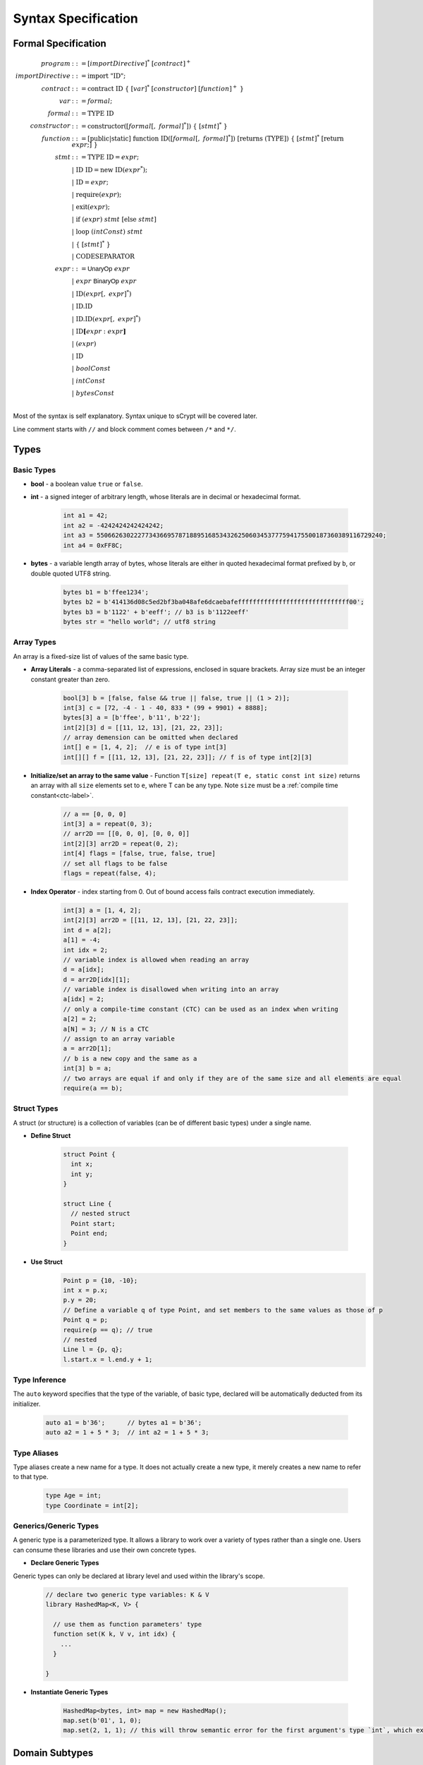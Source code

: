 ====================
Syntax Specification
====================

Formal Specification
====================
.. math::

    \begin{align*}
    program &::= [importDirective]^*\ [contract]^+\\
    importDirective &::= \mathrm{import}\ "\mathrm{ID}";\\
    contract &::= \mathrm{contract}\ \mathrm{ID}\ \{\ [var]^*\ [constructor]\ [function]^+\ \}\\
    var &::= formal;\\
    formal &::= \mathrm{TYPE}\ \mathrm{ID}\\
    constructor &::= \mathrm{constructor}([formal[,\ formal]^*])\ \{\ [stmt]^*\ \}\\
    function &::= \mathrm{[public|static]}\ \mathrm{function}\ \mathrm{ID}([formal[,\ formal]^*])\ \mathrm{[returns}\ (\mathrm{TYPE]})\ \{\ [stmt]^*\ \mathrm{[return}\ expr;]\ \}\\
    stmt &::= \mathrm{TYPE}\ \mathrm{ID} = expr;\\
            &\ \ \ |\ \ \mathrm{ID}\ \mathrm{ID} = \mathrm{new}\ \mathrm{ID}(expr^*);\\
            &\ \ \ |\ \ \mathrm{ID} = expr;\\
            &\ \ \ |\ \ \mathrm{require}(expr);\\
            &\ \ \ |\ \ \mathrm{exit}(expr);\\
            &\ \ \ |\ \ \mathrm{if}\ (expr)\ stmt\ [\mathrm{else}\ stmt]\\
            &\ \ \ |\ \ \mathrm{loop}\ (intConst)\ stmt\\
            &\ \ \ |\ \ \{\ [stmt]^*\ \}\\
            &\ \ \ |\ \ \mathrm{CODESEPARATOR}\\
    expr &::= \mathsf{UnaryOp}\ expr\\
            &\ \ \ |\ \ expr\ \mathsf{BinaryOp}\ expr\\
            &\ \ \ |\ \ \mathrm{ID}(expr[,\ expr]^*)\\
            &\ \ \ |\ \ \mathrm{ID}.\mathrm{ID}\\
            &\ \ \ |\ \ \mathrm{ID}.\mathrm{ID}(expr[,\ expr]^*)\\
            &\ \ \ |\ \ \mathrm{ID}\mathbf{[}expr:expr\mathbf{]}\\
            &\ \ \ |\ \ (expr)\\
            &\ \ \ |\ \ \mathrm{ID}\\
            &\ \ \ |\ \ boolConst \\
            &\ \ \ |\ \ intConst \\
            &\ \ \ |\ \ bytesConst \\
    \end{align*}

Most of the syntax is self explanatory. Syntax unique to sCrypt will be covered later.

Line comment starts with ``//`` and block comment comes between ``/*`` and ``*/``.

Types
=====
Basic Types
-----------

* **bool** - a boolean value ``true`` or ``false``.
* **int** - a signed integer of arbitrary length, whose literals are in decimal or hexadecimal format.

    .. code-block:: solidity

        int a1 = 42;
        int a2 = -4242424242424242;
        int a3 = 55066263022277343669578718895168534326250603453777594175500187360389116729240;
        int a4 = 0xFF8C;

* **bytes** - a variable length array of bytes, whose literals are either in quoted hexadecimal format prefixed by ``b``, or double quoted UTF8 string.

    .. code-block:: solidity

        bytes b1 = b'ffee1234';
        bytes b2 = b'414136d08c5ed2bf3ba048afe6dcaebafeffffffffffffffffffffffffffffff00';
        bytes b3 = b'1122' + b'eeff'; // b3 is b'1122eeff'
        bytes str = "hello world"; // utf8 string

Array Types
-----------
An array is a fixed-size list of values of the same basic type.

* **Array Literals** - a comma-separated list of expressions, enclosed in square brackets. Array size must be an integer constant greater than zero.

    .. code-block:: solidity

        bool[3] b = [false, false && true || false, true || (1 > 2)];
        int[3] c = [72, -4 - 1 - 40, 833 * (99 + 9901) + 8888];
        bytes[3] a = [b'ffee', b'11', b'22'];
        int[2][3] d = [[11, 12, 13], [21, 22, 23]];
        // array demension can be omitted when declared
        int[] e = [1, 4, 2];  // e is of type int[3]
        int[][] f = [[11, 12, 13], [21, 22, 23]]; // f is of type int[2][3]

* **Initialize/set an array to the same value** - Function ``T[size] repeat(T e, static const int size)`` returns an array with all ``size`` elements set to ``e``, where T can be any type.
  Note ``size`` must be a :ref:`compile time constant<ctc-label>`.

    .. code-block:: solidity

        // a == [0, 0, 0]
        int[3] a = repeat(0, 3);
        // arr2D == [[0, 0, 0], [0, 0, 0]]
        int[2][3] arr2D = repeat(0, 2);
        int[4] flags = [false, true, false, true]
        // set all flags to be false
        flags = repeat(false, 4);

.. _array-index-label:

* **Index Operator** - index starting from 0. Out of bound access fails contract execution immediately.

    .. code-block:: solidity

        int[3] a = [1, 4, 2];
        int[2][3] arr2D = [[11, 12, 13], [21, 22, 23]];
        int d = a[2];
        a[1] = -4;
        int idx = 2;
        // variable index is allowed when reading an array
        d = a[idx];
        d = arr2D[idx][1];
        // variable index is disallowed when writing into an array
        a[idx] = 2;
        // only a compile-time constant (CTC) can be used as an index when writing
        a[2] = 2;
        a[N] = 3; // N is a CTC
        // assign to an array variable
        a = arr2D[1];
        // b is a new copy and the same as a
        int[3] b = a;
        // two arrays are equal if and only if they are of the same size and all elements are equal
        require(a == b);

Struct Types
------------
A struct (or structure) is a collection of variables (can be of different basic types) under a single name.

* **Define Struct**

    .. code-block:: solidity

        struct Point {
          int x;
          int y;
        }

        struct Line {
          // nested struct
          Point start;
          Point end;
        }

* **Use Struct**
    .. code-block:: solidity
        
        Point p = {10, -10};
        int x = p.x;
        p.y = 20;
        // Define a variable q of type Point, and set members to the same values as those of p
        Point q = p;
        require(p == q); // true
        // nested
        Line l = {p, q};
        l.start.x = l.end.y + 1;

Type Inference
--------------
The ``auto`` keyword specifies that the type of the variable, of basic type, declared will be automatically deducted from its initializer.

    .. code-block:: solidity

        auto a1 = b'36';      // bytes a1 = b'36';
        auto a2 = 1 + 5 * 3;  // int a2 = 1 + 5 * 3;

Type Aliases
------------
Type aliases create a new name for a type. It does not actually create a new type, it merely creates a new name to refer to that type.

    .. code-block:: solidity

        type Age = int;
        type Coordinate = int[2];

Generics/Generic Types
----------------------
A generic type is a parameterized type. It allows a library to work over a variety of types rather than a single one.
Users can consume these libraries and use their own concrete types.

* **Declare Generic Types**

Generic types can only be declared at library level and used within the library's scope. 

    .. code-block:: solidity

        // declare two generic type variables: K & V
        library HashedMap<K, V> {

          // use them as function parameters' type
          function set(K k, V v, int idx) { 
            ...
          }

        }

* **Instantiate Generic Types**

    .. code-block:: solidity

        HashedMap<bytes, int> map = new HashedMap();
        map.set(b'01', 1, 0);
        map.set(2, 1, 1); // this will throw semantic error for the first argument's type `int`, which expects `bytes` 

Domain Subtypes
===============
There are several subtypes, specific to the Bitcoin context, used to further improve type safety.

Subtypes of ``bytes``
---------------------
To cast a supertype ``bytes`` to them, a function of the type name must be explicitly called.

* **PubKey** - a public key type.

    .. code-block:: solidity

        PubKey pubKey = PubKey(b'0200112233445566778899aabbccddeeffffeeddccbbaa99887766554433221100');

* **Sig** - a signature type in `DER <https://docs.moneybutton.com/docs/bsv-signature.html>`_ format, including `signature hash type <https://github.com/libbitcoin/libbitcoin-system/wiki/Sighash-and-TX-Signing>`_, which is ``SIGHASH_ALL | SIGHASH_FORKID`` (``0x41``) in the below example.

    .. code-block:: solidity

        Sig sig = Sig(b'3045022100b71be3f1dc001e0a1ad65ed84e7a5a0bfe48325f2146ca1d677cf15e96e8b80302206d74605e8234eae3d4980fcd7b2fdc1c5b9374f0ce71dea38707fccdbd28cf7e41');

* **Ripemd160** - a RIPEMD-160 hash type.

    .. code-block:: solidity

        Ripemd160 r = Ripemd160(b'0011223344556677889999887766554433221100');

* **PubKeyHash** - an alias for `Ripemd160`` type. Usually represent a bitcoin address.

    .. code-block:: solidity

        PubKeyHash aliceAddress = PubKeyHash(b'0011223344556677889999887766554433221100');

* **Sha1** - a SHA-1 hash type.

    .. code-block:: solidity

        Sha1 s = Sha1(b'0011223344556677889999887766554433221100');

* **Sha256** - a SHA-256 hash type.

    .. code-block:: solidity

        Sha256 s = Sha256(b'00112233445566778899aabbccddeeffffeeddccbbaa99887766554433221100');

* **SigHashType** - a sighash type.

    .. code-block:: solidity

        SigHashType s = SigHashType(b'01');
        SigHashType s = SigHash.ALL | SigHash.ANYONECANPAY;

* **SigHashPreimage** - a sighash preimage type.

    .. code-block:: solidity

        SigHashPreimage s = SigHashPreimage(b'0100000028bcef7e73248aa273db19d73');

* **OpCodeType** - a OpCode type.

    .. code-block:: solidity

        OpCodeType s = OpCode.OP_DUP + OpCode.OP_ADD;

Subtypes of ``int``
-------------------

* **PrivKey** - a private key type.

    .. code-block:: solidity

        PrivKey privKey = PrivKey(0x00112233445566778899aabbccddeeffffeeddccbbaa99887766554433221100);

        
``const`` Variables
===================
Variables declared const cannot be changed once initialized.

.. code-block:: solidity

    contract Test {
        const int x;

        constructor(int x) {
            this.x = x; // good, since this is initialization
        }

        public function equal(const int y) {
            y = 1; // <-- error
            
            const int a = 36;
            a = 11; // <-- error
            
            require(y == this.x);
        }
    }

    
``if`` statement
================
``if`` condition can be of type ``int`` and ``bytes``, besides ``bool``. They are implicitly converted to ``bool`` as in C and Javascript.
An ``int`` expression is evaluated to ``false`` if and only if it is ``0`` (including negative ``0``).
A ``bytes`` expression is evaluated to ``false`` if and only if every of its byte is ``b'00'`` (including empty ``bytes`` ``b''``).

    .. code-block:: solidity

      int cond = 25; // true
      int cond = 0;  // false
      int cond = unpack(b'80') // false since it is negative 0
      int cond = unpack(b'000080') // false since it is negative 0
      if (cond) {} // equivalent to if (cond != 0) {}
      
      bytes cond = b'00'; // false
      bytes cond = b''; // false
      bytes cond = b'80'; // true. Note b'80' is treated as false if converted to int
      bytes cond = b'10' & b'73'; // true since it evaluates to b'10'
      if (cond) {}


exit()
======
``exit(bool status);`` statement terminates contract execution. If ``status`` is ``true``, contract succeeds; otherwise, it fails.

    .. code-block:: solidity

      contract TestPositiveEqual {
          int x;

          constructor(int x) {
              this.x = x;
          }

          public function equal(int y) {
              if (y <= 0) {
                exit(true);
              }
              require(y == this.x);
          }
      }


Code Separator
==============
Three or more ``*`` in a line inserts an `OP_CODESEPARATOR <https://en.bitcoin.it/wiki/OP_CHECKSIG#How_it_works>`_. It is used to exclude what comes before (and including itself) it from being part of the signature.
Note there is no ``;`` at the end.

    .. code-block:: solidity

      contract P2PKH_OCS {
          Ripemd160 pubKeyHash;

          public function unlock(Sig sig, PubKey pubKey) {
              // code separator 1
              ***
              require(hash160(pubKey) == this.pubKeyHash);
              // code separator 2
              *****
              require(checkSig(sig, pubKey));
          }
      }

Access Modifiers
================
There are three types of access modifiers available to help restrict the scope of properties and functions of a contract:

* Default: no keyword required
* Private
* Public: only applies to functions

Only public functions can be called externally by Bitcoin transactions.

.. list-table::
    :header-rows: 1
    :widths: 20 20 20 20

    * - 
      - default 
      - private
      - public

    * - Same contract
      - Yes
      - Yes
      - Yes

    * - Other contract
      - Yes
      - No
      - Yes

    * - Externally
      - No
      - No
      - Yes

Operators
=========

.. list-table::
    :header-rows: 1
    :widths: 20 40  20  20



    * - Precedence 
      - Operator                      
      - Associativity 
      - Note
    
    * - 1
      - ``() ++ -- .``
      - left-to-right
      - 
    * - 2
      - ``[]``
      - left-to-right
      - 
    * - 3
      - ``++ -- - ! ~``
      - right-to-left
      - 

    * - 4
      - ``* / %``
      - left-to-right
      -

    * - 5
      - ``+ -``
      - left-to-right
      - 

    * - 6
      - ``<< >>``
      - left-to-right
      - 

    * - 7
      - ``< <= > >=``
      - left-to-right
      - 

    * - 8
      - ``== !=``
      - left-to-right
      - 

    * - 9
      - ``&``
      - left-to-right
      - If it is two integer with different length, the length will be supplemented before bitwise

    * - 10
      - ``^``
      - left-to-right
      - Same as ``&``

    * - 11
      - ``|``
      - left-to-right
      - Same as ``&``

    * - 12
      - ``&&``
      - left-to-right
      -

    * - 13
      - ``||``
      - left-to-right
      - 

    * - 14
      - ``? :``
      - right-to-left
      - 

    * - 15
      - ``+= -= *= /= %= &= |= ^= <<= >>=``
      - right-to-left
      - 

.. Note:: 
    - Operator ``&&``, ``||``, and ``? :`` use `short-circuit evaluation <https://en.wikipedia.org/wiki/Short-circuit_evaluation>`_.
    - After performing bitwise on integers, such as operator ``&``, ``|``, ``^``, and ``~``, the compiler uses ``OP_BIN2NUM`` to compress the results.

Scoping
=======
Scoping in sCrypt follows the prevailing scoping rules of C99 and Solidity.
Outer scope variable is shadowed by the inner scope variable of the same name.
